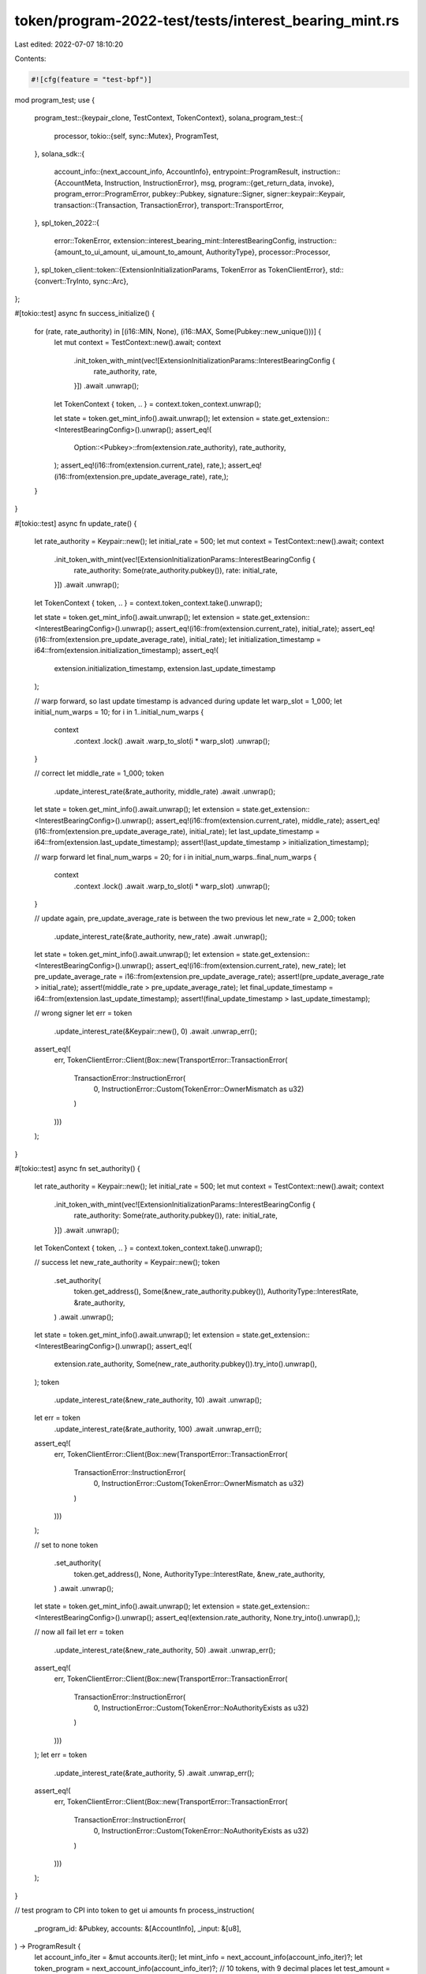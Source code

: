 token/program-2022-test/tests/interest_bearing_mint.rs
======================================================

Last edited: 2022-07-07 18:10:20

Contents:

.. code-block:: rs

    #![cfg(feature = "test-bpf")]

mod program_test;
use {
    program_test::{keypair_clone, TestContext, TokenContext},
    solana_program_test::{
        processor,
        tokio::{self, sync::Mutex},
        ProgramTest,
    },
    solana_sdk::{
        account_info::{next_account_info, AccountInfo},
        entrypoint::ProgramResult,
        instruction::{AccountMeta, Instruction, InstructionError},
        msg,
        program::{get_return_data, invoke},
        program_error::ProgramError,
        pubkey::Pubkey,
        signature::Signer,
        signer::keypair::Keypair,
        transaction::{Transaction, TransactionError},
        transport::TransportError,
    },
    spl_token_2022::{
        error::TokenError,
        extension::interest_bearing_mint::InterestBearingConfig,
        instruction::{amount_to_ui_amount, ui_amount_to_amount, AuthorityType},
        processor::Processor,
    },
    spl_token_client::token::{ExtensionInitializationParams, TokenError as TokenClientError},
    std::{convert::TryInto, sync::Arc},
};

#[tokio::test]
async fn success_initialize() {
    for (rate, rate_authority) in [(i16::MIN, None), (i16::MAX, Some(Pubkey::new_unique()))] {
        let mut context = TestContext::new().await;
        context
            .init_token_with_mint(vec![ExtensionInitializationParams::InterestBearingConfig {
                rate_authority,
                rate,
            }])
            .await
            .unwrap();
        let TokenContext { token, .. } = context.token_context.unwrap();

        let state = token.get_mint_info().await.unwrap();
        let extension = state.get_extension::<InterestBearingConfig>().unwrap();
        assert_eq!(
            Option::<Pubkey>::from(extension.rate_authority),
            rate_authority,
        );
        assert_eq!(i16::from(extension.current_rate), rate,);
        assert_eq!(i16::from(extension.pre_update_average_rate), rate,);
    }
}

#[tokio::test]
async fn update_rate() {
    let rate_authority = Keypair::new();
    let initial_rate = 500;
    let mut context = TestContext::new().await;
    context
        .init_token_with_mint(vec![ExtensionInitializationParams::InterestBearingConfig {
            rate_authority: Some(rate_authority.pubkey()),
            rate: initial_rate,
        }])
        .await
        .unwrap();
    let TokenContext { token, .. } = context.token_context.take().unwrap();

    let state = token.get_mint_info().await.unwrap();
    let extension = state.get_extension::<InterestBearingConfig>().unwrap();
    assert_eq!(i16::from(extension.current_rate), initial_rate);
    assert_eq!(i16::from(extension.pre_update_average_rate), initial_rate);
    let initialization_timestamp = i64::from(extension.initialization_timestamp);
    assert_eq!(
        extension.initialization_timestamp,
        extension.last_update_timestamp
    );

    // warp forward, so last update timestamp is advanced during update
    let warp_slot = 1_000;
    let initial_num_warps = 10;
    for i in 1..initial_num_warps {
        context
            .context
            .lock()
            .await
            .warp_to_slot(i * warp_slot)
            .unwrap();
    }

    // correct
    let middle_rate = 1_000;
    token
        .update_interest_rate(&rate_authority, middle_rate)
        .await
        .unwrap();
    let state = token.get_mint_info().await.unwrap();
    let extension = state.get_extension::<InterestBearingConfig>().unwrap();
    assert_eq!(i16::from(extension.current_rate), middle_rate);
    assert_eq!(i16::from(extension.pre_update_average_rate), initial_rate);
    let last_update_timestamp = i64::from(extension.last_update_timestamp);
    assert!(last_update_timestamp > initialization_timestamp);

    // warp forward
    let final_num_warps = 20;
    for i in initial_num_warps..final_num_warps {
        context
            .context
            .lock()
            .await
            .warp_to_slot(i * warp_slot)
            .unwrap();
    }

    // update again, pre_update_average_rate is between the two previous
    let new_rate = 2_000;
    token
        .update_interest_rate(&rate_authority, new_rate)
        .await
        .unwrap();
    let state = token.get_mint_info().await.unwrap();
    let extension = state.get_extension::<InterestBearingConfig>().unwrap();
    assert_eq!(i16::from(extension.current_rate), new_rate);
    let pre_update_average_rate = i16::from(extension.pre_update_average_rate);
    assert!(pre_update_average_rate > initial_rate);
    assert!(middle_rate > pre_update_average_rate);
    let final_update_timestamp = i64::from(extension.last_update_timestamp);
    assert!(final_update_timestamp > last_update_timestamp);

    // wrong signer
    let err = token
        .update_interest_rate(&Keypair::new(), 0)
        .await
        .unwrap_err();
    assert_eq!(
        err,
        TokenClientError::Client(Box::new(TransportError::TransactionError(
            TransactionError::InstructionError(
                0,
                InstructionError::Custom(TokenError::OwnerMismatch as u32)
            )
        )))
    );
}

#[tokio::test]
async fn set_authority() {
    let rate_authority = Keypair::new();
    let initial_rate = 500;
    let mut context = TestContext::new().await;
    context
        .init_token_with_mint(vec![ExtensionInitializationParams::InterestBearingConfig {
            rate_authority: Some(rate_authority.pubkey()),
            rate: initial_rate,
        }])
        .await
        .unwrap();
    let TokenContext { token, .. } = context.token_context.take().unwrap();

    // success
    let new_rate_authority = Keypair::new();
    token
        .set_authority(
            token.get_address(),
            Some(&new_rate_authority.pubkey()),
            AuthorityType::InterestRate,
            &rate_authority,
        )
        .await
        .unwrap();
    let state = token.get_mint_info().await.unwrap();
    let extension = state.get_extension::<InterestBearingConfig>().unwrap();
    assert_eq!(
        extension.rate_authority,
        Some(new_rate_authority.pubkey()).try_into().unwrap(),
    );
    token
        .update_interest_rate(&new_rate_authority, 10)
        .await
        .unwrap();
    let err = token
        .update_interest_rate(&rate_authority, 100)
        .await
        .unwrap_err();
    assert_eq!(
        err,
        TokenClientError::Client(Box::new(TransportError::TransactionError(
            TransactionError::InstructionError(
                0,
                InstructionError::Custom(TokenError::OwnerMismatch as u32)
            )
        )))
    );

    // set to none
    token
        .set_authority(
            token.get_address(),
            None,
            AuthorityType::InterestRate,
            &new_rate_authority,
        )
        .await
        .unwrap();
    let state = token.get_mint_info().await.unwrap();
    let extension = state.get_extension::<InterestBearingConfig>().unwrap();
    assert_eq!(extension.rate_authority, None.try_into().unwrap(),);

    // now all fail
    let err = token
        .update_interest_rate(&new_rate_authority, 50)
        .await
        .unwrap_err();
    assert_eq!(
        err,
        TokenClientError::Client(Box::new(TransportError::TransactionError(
            TransactionError::InstructionError(
                0,
                InstructionError::Custom(TokenError::NoAuthorityExists as u32)
            )
        )))
    );
    let err = token
        .update_interest_rate(&rate_authority, 5)
        .await
        .unwrap_err();
    assert_eq!(
        err,
        TokenClientError::Client(Box::new(TransportError::TransactionError(
            TransactionError::InstructionError(
                0,
                InstructionError::Custom(TokenError::NoAuthorityExists as u32)
            )
        )))
    );
}

// test program to CPI into token to get ui amounts
fn process_instruction(
    _program_id: &Pubkey,
    accounts: &[AccountInfo],
    _input: &[u8],
) -> ProgramResult {
    let account_info_iter = &mut accounts.iter();
    let mint_info = next_account_info(account_info_iter)?;
    let token_program = next_account_info(account_info_iter)?;
    // 10 tokens, with 9 decimal places
    let test_amount = 10_000_000_000;
    // "10" as an amount should be smaller than test_amount due to interest
    invoke(
        &ui_amount_to_amount(token_program.key, mint_info.key, "10")?,
        &[mint_info.clone(), token_program.clone()],
    )?;
    let (_, return_data) = get_return_data().unwrap();
    let amount = u64::from_le_bytes(return_data[0..8].try_into().unwrap());
    msg!("amount: {}", amount);
    if amount >= test_amount {
        return Err(ProgramError::InvalidInstructionData);
    }

    // test_amount as a UI amount should be larger due to interest
    invoke(
        &amount_to_ui_amount(token_program.key, mint_info.key, test_amount)?,
        &[mint_info.clone(), token_program.clone()],
    )?;
    let (_, return_data) = get_return_data().unwrap();
    let ui_amount = String::from_utf8(return_data).unwrap();
    msg!("ui amount: {}", ui_amount);
    let float_ui_amount = ui_amount.parse::<f64>().unwrap();
    if float_ui_amount <= 10.0 {
        return Err(ProgramError::InvalidInstructionData);
    }
    Ok(())
}

#[tokio::test]
async fn amount_conversions() {
    let rate_authority = Keypair::new();
    let mut program_test = ProgramTest::default();
    program_test.prefer_bpf(false);
    program_test.add_program(
        "spl_token_2022",
        spl_token_2022::id(),
        processor!(Processor::process),
    );
    let program_id = Pubkey::new_unique();
    program_test.add_program(
        "ui_amount_to_amount",
        program_id,
        processor!(process_instruction),
    );

    let context = program_test.start_with_context().await;
    let payer = keypair_clone(&context.payer);
    let last_blockhash = context.last_blockhash;
    let context = Arc::new(Mutex::new(context));
    let mut context = TestContext {
        context,
        token_context: None,
    };
    let initial_rate = i16::MAX;
    context
        .init_token_with_mint(vec![ExtensionInitializationParams::InterestBearingConfig {
            rate_authority: Some(rate_authority.pubkey()),
            rate: initial_rate,
        }])
        .await
        .unwrap();
    let TokenContext { token, .. } = context.token_context.take().unwrap();

    // warp forward, so interest is accrued
    let warp_slot = 1_000;
    let initial_num_warps = 10;
    for i in 1..initial_num_warps {
        context
            .context
            .lock()
            .await
            .warp_to_slot(i * warp_slot)
            .unwrap();
    }

    let transaction = Transaction::new_signed_with_payer(
        &[Instruction {
            program_id,
            accounts: vec![
                AccountMeta::new_readonly(*token.get_address(), false),
                AccountMeta::new_readonly(spl_token_2022::id(), false),
            ],
            data: vec![],
        }],
        Some(&payer.pubkey()),
        &[&payer],
        last_blockhash,
    );
    context
        .context
        .lock()
        .await
        .banks_client
        .process_transaction(transaction)
        .await
        .unwrap();
}



